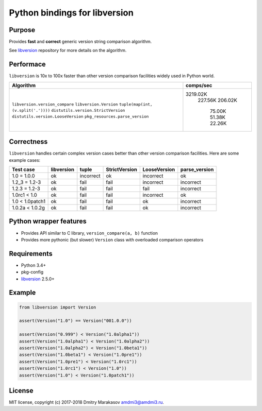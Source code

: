 Python bindings for libversion
==============================

|Build Status| |PyPI|

Purpose
-------

Provides **fast** and **correct** generic version string comparison
algorithm.

See `libversion`_ repository for more details on the algorithm.

Performace
----------

``libversion`` is 10x to 100x faster than other version comparison
facilities widely used in Python world.

+-------------------------------------+-----------+
| Algorithm                           | comps/sec |
+=====================================+===========+
| ``libversion.version_compare``      |  3219.02K |
| ``libversion.Version``              |   227.56K |
| ``tuple(map(int, (v.split('.'))))`` |   206.02K |
| ``distutils.version.StrictVersion`` |    75.00K |
| ``distutils.version.LooseVersion``  |    51.38K |
| ``pkg_resources.parse_version``     |    22.26K |
+-------------------------------------+-----------+

Correctness
-----------

``libversion`` handles certain complex version cases better than other
version comparison facilities. Here are some example cases:

+-----------------+------------+--------------+---------------+--------------+---------------+
| Test case       | libversion | tuple        | StrictVersion | LooseVersion | parse_version |
+=================+============+==============+===============+==============+===============+
| 1.0 = 1.0.0     | ok         | incorrect    | ok            | incorrect    | ok            |
+-----------------+------------+--------------+---------------+--------------+---------------+
| 1.2_3 = 1.2-3   | ok         | fail         | fail          | incorrect    | incorrect     |
+-----------------+------------+--------------+---------------+--------------+---------------+
| 1.2.3 = 1.2-3   | ok         | fail         | fail          | fail         | incorrect     |
+-----------------+------------+--------------+---------------+--------------+---------------+
| 1.0rc1 < 1.0    | ok         | fail         | fail          | incorrect    | ok            |
+-----------------+------------+--------------+---------------+--------------+---------------+
| 1.0 < 1.0patch1 | ok         | fail         | fail          | ok           | incorrect     |
+-----------------+------------+--------------+---------------+--------------+---------------+
| 1.0.2a < 1.0.2g | ok         | fail         | fail          | ok           | incorrect     |
+-----------------+------------+--------------+---------------+--------------+---------------+

Python wrapper features
-----------------------

-  Provides API similar to C library, ``version_compare(a, b)`` function
-  Provides more pythonic (but slower) ``Version`` class with overloaded
   comparison operators

Requirements
------------

-  Python 3.4+
-  pkg-config
-  `libversion`_ 2.5.0+

Example
-------

.. code:: python

    from libversion import Version

    assert(Version("1.0") == Version("001.0.0"))

    assert(Version("0.999") < Version("1.0alpha1"))
    assert(Version("1.0alpha1") < Version("1.0alpha2"))
    assert(Version("1.0alpha2") < Version("1.0beta1"))
    assert(Version("1.0beta1") < Version("1.0pre1"))
    assert(Version("1.0pre1") < Version("1.0rc1"))
    assert(Version("1.0rc1") < Version("1.0"))
    assert(Version("1.0") < Version("1.0patch1"))

License
-------

MIT license, copyright (c) 2017-2018 Dmitry Marakasov amdmi3@amdmi3.ru.

.. _libversion: https://github.com/repology/libversion

.. |Build Status| image:: https://travis-ci.org/repology/py-libversion.svg?branch=master
   :target: https://travis-ci.org/repology/py-libversion
.. |PyPI| image:: https://img.shields.io/pypi/v/libversion.svg
   :target: https://pypi.python.org/pypi/libversion
